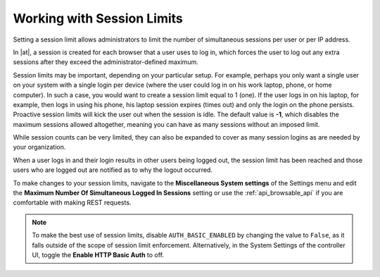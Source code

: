 .. _ag_session_limits:

Working with Session Limits
=================================
.. index::
  single: session limits
  single: session.py
  pair: SESSIONS_PER_USER; session limits
  pair: AUTH_BASIC_ENABLED; session limits

Setting a session limit allows administrators to limit the number of simultaneous sessions per user or per IP address.

In |at|, a session is created for each browser that a user uses to log in, which forces the user to log out any extra sessions after they exceed the administrator-defined maximum.

Session limits may be important, depending on your particular setup. For example, perhaps you only want a single user on your system with a single login per device (where the user could log in on his work laptop, phone, or home computer). In such a case, you would want to create a session limit equal to 1 (one). If the user logs in on his laptop, for example, then logs in using his phone, his laptop session expires (times out) and only the login on the phone persists. Proactive session limits will kick the user out when the session is idle. The default value is **-1**, which disables the maximum sessions allowed altogether, meaning you can have as many sessions without an imposed limit. 

While session counts can be very limited, they can also be expanded to cover as many session logins as are needed by your organization. 

When a user logs in and their login results in other users being logged out, the session limit has been reached and those users who are logged out are notified as to why the logout occurred. 

To make changes to your session limits, navigate to the **Miscellaneous System settings** of the Settings menu and edit the **Maximum Number Of Simultaneous Logged In Sessions** setting or use the :ref:`api_browsable_api` if you are comfortable with making REST requests.

.. note::
  To make the best use of session limits, disable ``AUTH_BASIC_ENABLED`` by changing the value to ``False``, as it falls outside of the scope of session limit enforcement. Alternatively, in the System Settings of the controller UI, toggle the **Enable HTTP Basic Auth** to off.

.. image:: ../common/images/configure-tower-session-limits.png
